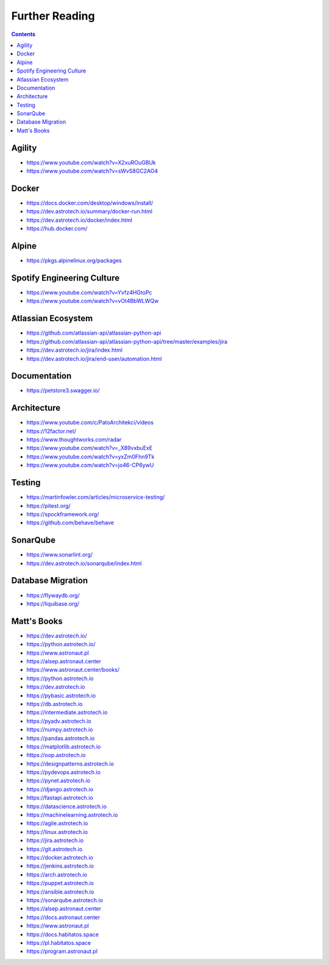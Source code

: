 Further Reading
===============


.. contents::


Agility
-------
* https://www.youtube.com/watch?v=X2xuROuGBUk
* https://www.youtube.com/watch?v=sWvS8GC2AO4

Docker
------
* https://docs.docker.com/desktop/windows/install/
* https://dev.astrotech.io/summary/docker-run.html
* https://dev.astrotech.io/docker/index.html
* https://hub.docker.com/


Alpine
------
* https://pkgs.alpinelinux.org/packages


Spotify Engineering Culture
---------------------------
* https://www.youtube.com/watch?v=Yvfz4HGtoPc
* https://www.youtube.com/watch?v=vOt4BbWLWQw


Atlassian Ecosystem
-------------------
* https://github.com/atlassian-api/atlassian-python-api
* https://github.com/atlassian-api/atlassian-python-api/tree/master/examples/jira
* https://dev.astrotech.io/jira/index.html
* https://dev.astrotech.io/jira/end-user/automation.html


Documentation
-------------
* https://petstore3.swagger.io/


Architecture
------------
* https://www.youtube.com/c/PatoArchitekci/videos
* https://12factor.net/
* https://www.thoughtworks.com/radar
* https://www.youtube.com/watch?v=_X89vxbuExE
* https://www.youtube.com/watch?v=yxZm0Fhn9Tk
* https://www.youtube.com/watch?v=jo46-CP6ywU

Testing
-------
* https://martinfowler.com/articles/microservice-testing/
* https://pitest.org/
* https://spockframework.org/
* https://github.com/behave/behave


SonarQube
---------
* https://www.sonarlint.org/
* https://dev.astrotech.io/sonarqube/index.html


Database Migration
------------------
* https://flywaydb.org/
* https://liquibase.org/


Matt's Books
------------
* https://dev.astrotech.io/
* https://python.astrotech.io/
* https://www.astronaut.pl
* https://alsep.astronaut.center
* https://www.astronaut.center/books/
* https://python.astrotech.io
* https://dev.astrotech.io
* https://pybasic.astrotech.io
* https://db.astrotech.io
* https://intermediate.astrotech.io
* https://pyadv.astrotech.io
* https://numpy.astrotech.io
* https://pandas.astrotech.io
* https://matplotlib.astrotech.io
* https://oop.astrotech.io
* https://designpatterns.astrotech.io
* https://pydevops.astrotech.io
* https://pynet.astrotech.io
* https://django.astrotech.io
* https://fastapi.astrotech.io
* https://datascience.astrotech.io
* https://machinelearning.astrotech.io
* https://agile.astrotech.io
* https://linux.astrotech.io
* https://jira.astrotech.io
* https://git.astrotech.io
* https://docker.astrotech.io
* https://jenkins.astrotech.io
* https://arch.astrotech.io
* https://puppet.astrotech.io
* https://ansible.astrotech.io
* https://sonarqube.astrotech.io
* https://alsep.astronaut.center
* https://docs.astronaut.center
* https://www.astronaut.pl
* https://docs.habitatos.space
* https://pl.habitatos.space
* https://program.astronaut.pl
